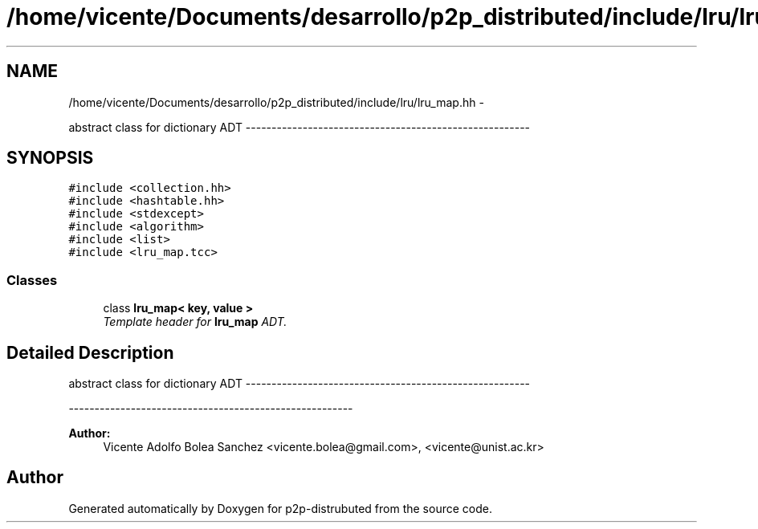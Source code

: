 .TH "/home/vicente/Documents/desarrollo/p2p_distributed/include/lru/lru_map.hh" 3 "Sun Jan 13 2013" "p2p-distrubuted" \" -*- nroff -*-
.ad l
.nh
.SH NAME
/home/vicente/Documents/desarrollo/p2p_distributed/include/lru/lru_map.hh \- 
.PP
abstract class for dictionary ADT -------------------------------------------------------  

.SH SYNOPSIS
.br
.PP
\fC#include <collection.hh>\fP
.br
\fC#include <hashtable.hh>\fP
.br
\fC#include <stdexcept>\fP
.br
\fC#include <algorithm>\fP
.br
\fC#include <list>\fP
.br
\fC#include <lru_map.tcc>\fP
.br

.SS "Classes"

.in +1c
.ti -1c
.RI "class \fBlru_map< key, value >\fP"
.br
.RI "\fITemplate header for \fBlru_map\fP ADT. \fP"
.in -1c
.SH "Detailed Description"
.PP 
abstract class for dictionary ADT ------------------------------------------------------- 

------------------------------------------------------- 
.PP
\fBAuthor:\fP
.RS 4
Vicente Adolfo Bolea Sanchez <vicente.bolea@gmail.com>, <vicente@unist.ac.kr> 
.RE
.PP

.SH "Author"
.PP 
Generated automatically by Doxygen for p2p-distrubuted from the source code.
